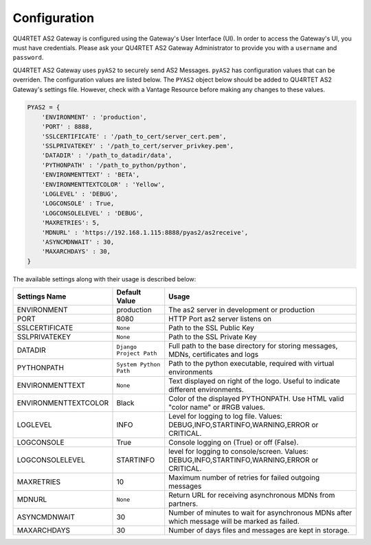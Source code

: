 Configuration
=======================
QU4RTET AS2 Gateway is configured using the Gateway's User Interface (UI). In order to access the Gateway's UI, you must have credentials.
Please ask your QU4RTET AS2 Gateway Administrator to provide you with a ``username`` and ``password``.

QU4RTET AS2 Gateway uses ``pyAS2`` to securely send AS2 Messages. ``pyAS2`` has configuration values that can be overriden.
The configuration values are listed below. The ``PYAS2`` object below should be added to QU4RTET AS2 Gateway's settings file.
However, check with a Vantage Resource before making any changes to these values.

.. code-block:: python

    PYAS2 = {
        'ENVIRONMENT' : 'production', 
        'PORT' : 8888, 
        'SSLCERTIFICATE' : '/path_to_cert/server_cert.pem', 
        'SSLPRIVATEKEY' : '/path_to_cert/server_privkey.pem',
        'DATADIR' : '/path_to_datadir/data', 
        'PYTHONPATH' : '/path_to_python/python', 
        'ENVIRONMENTTEXT' : 'BETA',  
        'ENVIRONMENTTEXTCOLOR' : 'Yellow', 
        'LOGLEVEL' : 'DEBUG', 
        'LOGCONSOLE' : True, 
        'LOGCONSOLELEVEL' : 'DEBUG', 
        'MAXRETRIES': 5,    
        'MDNURL' : 'https://192.168.1.115:8888/pyas2/as2receive', 
        'ASYNCMDNWAIT' : 30,
        'MAXARCHDAYS' : 30, 
    }

The available settings along with their usage is described below:

+------------------------+----------------------------+------------------------------------------------+
| Settings Name          | Default Value              | Usage                                          |
+========================+============================+================================================+
| ENVIRONMENT            | production                 | The as2 server in development or production    |
+------------------------+----------------------------+------------------------------------------------+
| PORT                   | 8080                       | HTTP Port as2 server listens on                |
+------------------------+----------------------------+------------------------------------------------+
| SSLCERTIFICATE         | ``None``                   | Path to the SSL Public Key                     |
+------------------------+----------------------------+------------------------------------------------+
| SSLPRIVATEKEY          | ``None``                   | Path to the SSL Private Key                    |
+------------------------+----------------------------+------------------------------------------------+
| DATADIR                | ``Django Project Path``    | Full path to the base directory for storing    | 
|                        |                            | messages, MDNs, certificates and logs          |
+------------------------+----------------------------+------------------------------------------------+
| PYTHONPATH             | ``System Python Path``     | Path to the python executable, required with   |
|                        |                            | virtual environments                           |
+------------------------+----------------------------+------------------------------------------------+
| ENVIRONMENTTEXT        | ``None``                   | Text displayed on right of the logo. Useful    |
|                        |                            | to indicate different environments.            |
+------------------------+----------------------------+------------------------------------------------+
| ENVIRONMENTTEXTCOLOR   | Black                      | Color of the displayed PYTHONPATH. Use HTML    | 
|                        |                            | valid "color name" or #RGB values.             |
+------------------------+----------------------------+------------------------------------------------+
| LOGLEVEL               | INFO                       | Level for logging to log file. Values:         |
|                        |                            | DEBUG,INFO,STARTINFO,WARNING,ERROR or CRITICAL.| 
+------------------------+----------------------------+------------------------------------------------+
| LOGCONSOLE             | True                       | Console logging on (True) or off (False).      |
+------------------------+----------------------------+------------------------------------------------+
| LOGCONSOLELEVEL        | STARTINFO                  | level for logging to console/screen. Values:   | 
|                        |                            | DEBUG,INFO,STARTINFO,WARNING,ERROR or CRITICAL.| 
+------------------------+----------------------------+------------------------------------------------+
| MAXRETRIES             | 10                         | Maximum number of retries for failed outgoing  |
|                        |                            | messages                                       |
+------------------------+----------------------------+------------------------------------------------+
| MDNURL                 | ``None``                   | Return URL for receiving asynchronous MDNs from|
|                        |                            | partners.                                      |
+------------------------+----------------------------+------------------------------------------------+
| ASYNCMDNWAIT           | 30                         | Number of minutes to wait for asynchronous MDNs| 
|                        |                            | after which message will be marked as failed.  |
+------------------------+----------------------------+------------------------------------------------+
| MAXARCHDAYS            | 30                         | Number of days files and messages are kept in  |
|                        |                            | storage.                                       |
+------------------------+----------------------------+------------------------------------------------+
